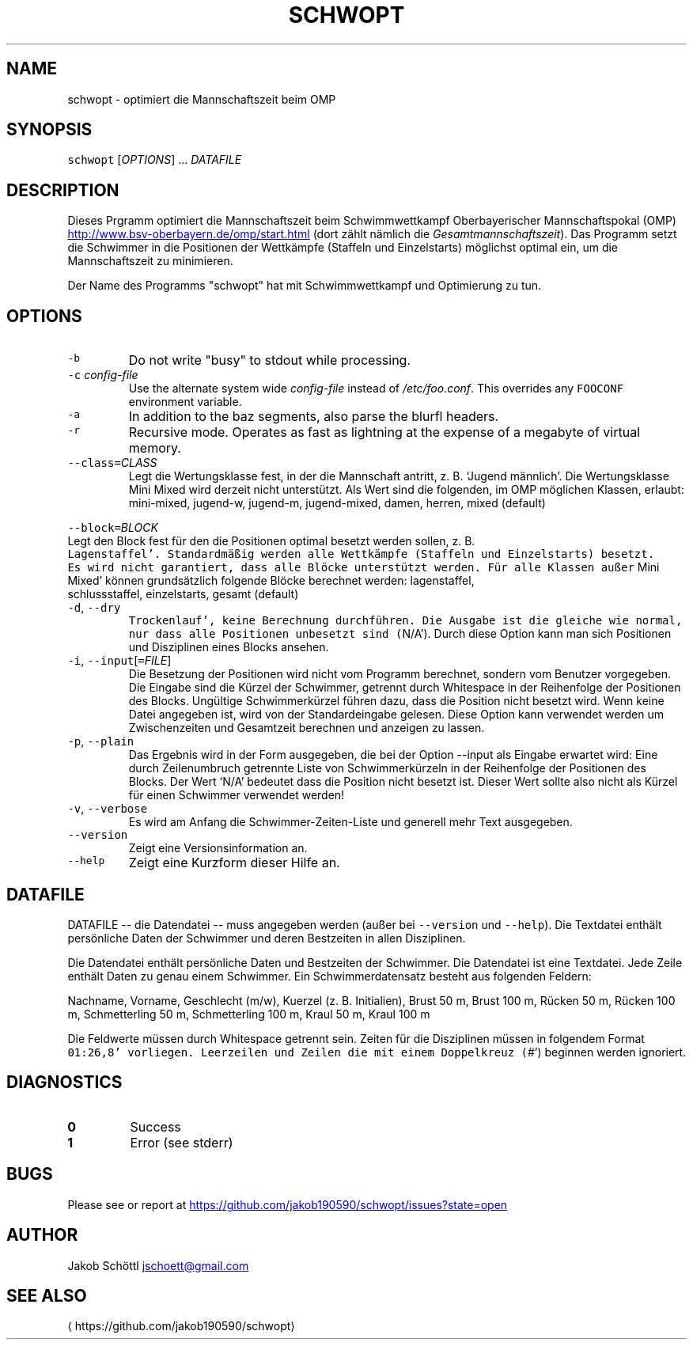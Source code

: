 .TH SCHWOPT 1 "MAY 2013" Linux "User Manuals"
.SH NAME
.PP
schwopt \- optimiert die Mannschaftszeit beim OMP
.SH SYNOPSIS
.PP
\fB\fCschwopt\fR [\fIOPTIONS\fP] ... \fIDATAFILE\fP
.SH DESCRIPTION
.PP
Dieses Prgramm optimiert die Mannschaftszeit beim Schwimmwettkampf Oberbayerischer Mannschaftspokal (OMP)
.UR http://www.bsv-oberbayern.de/omp/start.html
.UE
(dort zählt nämlich die \fIGesamtmannschaftszeit\fP).  Das Programm setzt die Schwimmer in die Positionen der Wettkämpfe (Staffeln und Einzelstarts) möglichst optimal ein, um die Mannschaftszeit zu minimieren.
.PP
Der Name des Programms "schwopt" hat mit Schwimmwettkampf und Optimierung zu tun.
.SH OPTIONS
.TP
\fB\fC-b\fR
Do not write "busy" to stdout while processing.
.TP
\fB\fC-c\fR \fIconfig\-file\fP
Use the alternate system wide \fIconfig\-file\fP instead of \fI/etc/foo.conf\fP\&. This
overrides any \fB\fCFOOCONF\fR environment variable.
.TP
\fB\fC-a\fR
In addition to the baz segments, also parse the blurfl headers.
.TP
\fB\fC-r\fR
Recursive mode. Operates as fast as lightning at the expense of a megabyte
of virtual memory.
.TP
\fB\fC--class=\fR\fICLASS\fP
Legt die Wertungsklasse fest, in der die Mannschaft antritt, z. B. `Jugend männlich'.
Die Wertungsklasse Mini Mixed wird derzeit nicht unterstützt.  Als Wert sind die
folgenden, im OMP möglichen Klassen, erlaubt: mini\-mixed, jugend\-w, jugend\-m,
jugend\-mixed, damen, herren, mixed (default)
.PP
\fB\fC--block=\fR\fIBLOCK\fP
  Legt den Block fest für den die Positionen optimal besetzt werden sollen, z. B.
  \fB\fCLagenstaffel'.  Standardmäßig werden alle Wettkämpfe (Staffeln und Einzelstarts) besetzt.
  Es wird nicht garantiert, dass alle Blöcke unterstützt werden.  Für alle Klassen außer
\fRMini Mixed' können grundsätzlich folgende Blöcke berechnet werden: lagenstaffel,
  schlussstaffel, einzelstarts, gesamt (default)
.TP
\fB\fC-d\fR, \fB\fC--dry\fR
\fB\fCTrockenlauf', keine Berechnung durchführen.  Die Ausgabe ist die gleiche wie normal, nur
dass alle Positionen unbesetzt sind (\fRN/A').  Durch diese Option kann man sich Positionen
und Disziplinen eines Blocks ansehen.
.TP
\fB\fC-i\fR, \fB\fC--input\fR[\fB\fC=\fR\fIFILE\fP]
Die Besetzung der Positionen wird nicht vom Programm berechnet, sondern vom Benutzer
vorgegeben.  Die Eingabe sind die Kürzel der Schwimmer, getrennt durch Whitespace in der
Reihenfolge der Positionen des Blocks.  Ungültige Schwimmerkürzel führen dazu, dass die
Position nicht besetzt wird.  Wenn keine Datei angegeben ist, wird von der Standardeingabe
gelesen.  Diese Option kann verwendet werden um Zwischenzeiten und Gesamtzeit berechnen
und anzeigen zu lassen.
.TP
\fB\fC-p\fR, \fB\fC--plain\fR
Das Ergebnis wird in der Form ausgegeben, die bei der Option \-\-input als Eingabe erwartet
wird: Eine durch Zeilenumbruch getrennte Liste von Schwimmerkürzeln in der Reihenfolge der
Positionen des Blocks.  Der Wert `N/A' bedeutet dass die Position nicht besetzt ist.
Dieser Wert sollte also nicht als Kürzel für einen Schwimmer verwendet werden!
.TP
\fB\fC-v\fR, \fB\fC--verbose\fR
Es wird am Anfang die Schwimmer\-Zeiten\-Liste und generell mehr Text ausgegeben.
.TP
\fB\fC--version\fR
Zeigt eine Versionsinformation an.
.TP
\fB\fC--help\fR
Zeigt eine Kurzform dieser Hilfe an.
.SH DATAFILE
.PP
DATAFILE \-\- die Datendatei \-\- muss angegeben werden (außer bei \fB\fC--version\fR und \fB\fC--help\fR).  Die
Textdatei enthält persönliche Daten der Schwimmer und deren Bestzeiten in allen Disziplinen.
.PP
Die Datendatei enthält persönliche Daten und Bestzeiten der Schwimmer.  Die Datendatei ist eine
Textdatei.  Jede Zeile enthält Daten zu genau einem Schwimmer.  Ein Schwimmerdatensatz besteht
aus folgenden Feldern:
.PP
Nachname, Vorname, Geschlecht (m/w), Kuerzel (z. B. Initialien), Brust 50 m, Brust 100 m,
Rücken 50 m, Rücken 100 m, Schmetterling 50 m, Schmetterling 100 m, Kraul 50 m, Kraul 100 m
.PP
Die Feldwerte müssen durch Whitespace getrennt sein.  Zeiten für die Disziplinen müssen in
folgendem Format \fB\fC01:26,8' vorliegen.  Leerzeilen und Zeilen die mit einem Doppelkreuz (\fR#')
beginnen werden ignoriert.
.SH DIAGNOSTICS
.TP
\fB0\fP
Success
.TP
\fB1\fP
Error (see stderr)
.SH BUGS
.PP
Please see or report at 
.UR https://github.com/jakob190590/schwopt/issues?state=open
.UE
.SH AUTHOR
.PP
Jakob Schöttl 
.MT jschoett@gmail.com
.ME
.SH SEE ALSO
.TP
.UR https://github.com/jakob190590/schwopt
.UE
